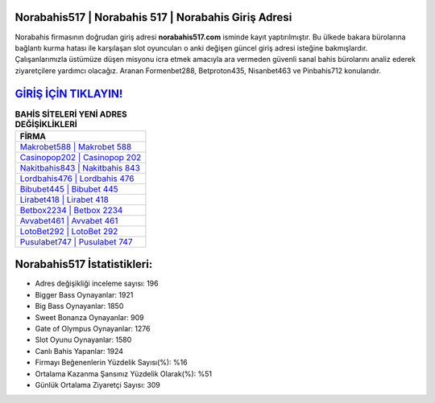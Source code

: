 ﻿Norabahis517 | Norabahis 517 | Norabahis Giriş Adresi
===================================

.. image:: images/norabahis-giris.jpg
   :width: 600
   
Norabahis firmasının doğrudan giriş adresi **norabahis517.com** isminde kayıt yaptırılmıştır. Bu ülkede bakara bürolarına bağlantı kurma hatası ile karşılaşan slot oyuncuları o anki değişen güncel giriş adresi isteğine bakmışlardır. Çalışanlarımızla üstümüze düşen misyonu icra etmek amacıyla ara vermeden güvenli sanal bahis bürolarını analiz ederek ziyaretçilere yardımcı olacağız. Aranan Formenbet288, Betproton435, Nisanbet463 ve Pinbahis712 konularıdır.

`GİRİŞ İÇİN TIKLAYIN! <https://cutt.ly/QwVVg2Vk>`_
==============

.. list-table:: **BAHİS SİTELERİ YENİ ADRES DEĞİŞİKLİKLERİ**
   :widths: 100
   :header-rows: 1

   * - FİRMA
   * - `Makrobet588 | Makrobet 588 <makrobet588-makrobet-588-makrobet-giris-adresi.html>`_
   * - `Casinopop202 | Casinopop 202 <casinopop202-casinopop-202-casinopop-giris-adresi.html>`_
   * - `Nakitbahis843 | Nakitbahis 843 <nakitbahis843-nakitbahis-843-nakitbahis-giris-adresi.html>`_	 
   * - `Lordbahis476 | Lordbahis 476 <lordbahis476-lordbahis-476-lordbahis-giris-adresi.html>`_	 
   * - `Bibubet445 | Bibubet 445 <bibubet445-bibubet-445-bibubet-giris-adresi.html>`_ 
   * - `Lirabet418 | Lirabet 418 <lirabet418-lirabet-418-lirabet-giris-adresi.html>`_
   * - `Betbox2234 | Betbox 2234 <betbox2234-betbox-2234-betbox-giris-adresi.html>`_	 
   * - `Avvabet461 | Avvabet 461 <avvabet461-avvabet-461-avvabet-giris-adresi.html>`_
   * - `LotoBet292 | LotoBet 292 <lotobet292-lotobet-292-lotobet-giris-adresi.html>`_
   * - `Pusulabet747 | Pusulabet 747 <pusulabet747-pusulabet-747-pusulabet-giris-adresi.html>`_
	 
Norabahis517 İstatistikleri:
===================================	 
* Adres değişikliği inceleme sayısı: 196
* Bigger Bass Oynayanlar: 1921
* Big Bass Oynayanlar: 1850
* Sweet Bonanza Oynayanlar: 909
* Gate of Olympus Oynayanlar: 1276
* Slot Oyunu Oynayanlar: 1580
* Canlı Bahis Yapanlar: 1924
* Firmayı Beğenenlerin Yüzdelik Sayısı(%): %16
* Ortalama Kazanma Şansınız Yüzdelik Olarak(%): %51
* Günlük Ortalama Ziyaretçi Sayısı: 309
